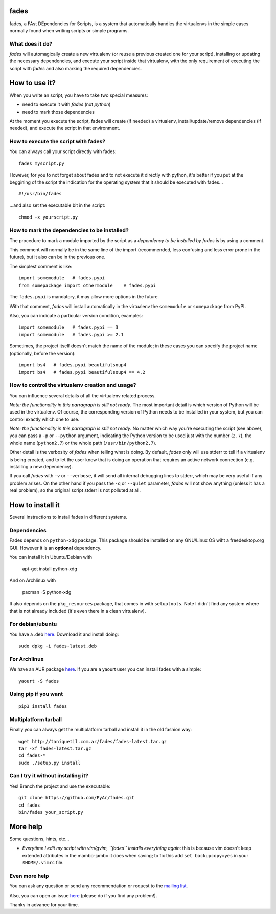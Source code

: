 fades
=====

fades, a FAst DEpendencies for Scripts, is a system that automatically
handles the virtualenvs in the simple cases normally found when
writing scripts or simple programs.


What does it do?
----------------

*fades* will automagically create a new virtualenv (or reuse a previous
created one for your script), installing or updating the necessary
dependencies, and execute your script inside that virtualenv, with the
only requirement of executing the script with *fades* and also marking
the required dependencies.


How to use it?
==============

When you write an script, you have to take two special measures:

- need to execute it with *fades* (not *python*)

- need to mark those dependencies

At the moment you execute the script, fades will create (if needed) a
virtualenv, install/update/remove dependencies (if needed), and execute
the script in that environment.


How to execute the script with fades?
-------------------------------------

You can always call your script directly with fades::

    fades myscript.py

However, for you to not forget about fades and to not execute it
directly with python, it's better if you put at the beggining of
the script the indication for the operating system that it should
be executed with fades... ::

    #!/usr/bin/fades

...and also set the executable bit in the script::

    chmod +x yourscript.py


How to mark the dependencies to be installed?
---------------------------------------------

The procedure to mark a module imported by the script as a *dependency
to be installed by fades* is by using a comment.

This comment will normally be in the same line of the import (recommended,
less confusing and less error prone in the future), but it also can be in
the previous one.

The simplest comment is like::

    import somemodule   # fades.pypi
    from somepackage import othermodule    # fades.pypi

The ``fades.pypi`` is mandatory, it may allow more options in the future.

With that comment, *fades* will install automatically in the virtualenv the
``somemodule`` or ``somepackage`` from PyPI.

Also, you can indicate a particular version condition, examples::

    import somemodule   # fades.pypi == 3
    import somemodule   # fades.pypi >= 2.1

Sometimes, the project itself doesn't match the name of the module; in
these cases you can specify the project name (optionally, before the
version)::

    import bs4   # fades.pypi beautifulsoup4
    import bs4   # fades.pypi beautifulsoup4 == 4.2


How to control the virtualenv creation and usage?
-------------------------------------------------

You can influence several details of all the virtualenv related process.

*Note: the functionality in this parragraph is still not ready*.
The most important detail is which version of Python will be used in
the virtualenv. Of course, the corresponding version of Python needs to
be installed in your system, but you can control exactly which one to use.

*Note: the functionality in this parragraph is still not ready*.
No matter which way you're executing the script (see above), you can
pass a ``-p`` or ``--python`` argument, indicating the Python version to
be used just with the number (``2.7``), the whole name (``python2.7``) or
the whole path (``/usr/bin/python2.7``).

Other detail is the verbosity of *fades* when telling what is doing. By
default, *fades* only will use stderr to tell if a virtualenv is being
created, and to let the user know that is doing an operation that
requires an active network connection (e.g. installing a new dependency).

If you call *fades* with ``-v`` or ``--verbose``, it will send all internal
debugging lines to stderr, which may be very useful if any problem arises.
On the other hand if you pass the ``-q`` or ``--quiet`` parameter, *fades*
will not show anything (unless it has a real problem), so the original
script stderr is not polluted at all.


How to install it
=================

Several instructions to install fades in different systems.


Dependencies
------------

Fades depends on ``python-xdg`` package. This package should be installed on
any GNU/Linux OS wiht a freedesktop.org GUI. However it is an
**optional** dependency.

You can install it in Ubuntu/Debian with

    apt-get install python-xdg

And on Archlinux with

    pacman -S python-xdg

It also depends on the ``pkg_resources`` package, that comes in with
``setuptools``. Note I didn't find any system where that is not
already included (it's even there in a clean virtualenv).


For debian/ubuntu
-----------------

You have a .deb `here <http://taniquetil.com.ar/fades/fades-latest.deb>`_.
Download it and install doing::

    sudo dpkg -i fades-latest.deb


For Archlinux
-------------

We have an AUR package `here <https://aur.archlinux.org/packages/fades>`_.
If you are a yaourt user you can install fades with a simple::

    yaourt -S fades


Using pip if you want
----------------------
::

    pip3 install fades


Multiplatform tarball
---------------------

Finally you can always get the multiplatform tarball and install
it in the old fashion way::

    wget http://taniquetil.com.ar/fades/fades-latest.tar.gz
    tar -xf fades-latest.tar.gz
    cd fades-*
    sudo ./setup.py install


Can I try it without installing it?
-----------------------------------

Yes! Branch the project and use the executable::

    git clone https://github.com/PyAr/fades.git
    cd fades
    bin/fades your_script.py


More help
=========

Some questions, hints, etc...

- *Everytime I edit my script with vim/gvim, ``fades`` installs everything again*: this is because vim doesn't keep extended attributes in the mambo-jambo it does when saving; to fix this add ``set backupcopy=yes`` in your ``$HOME/.vimrc`` file.


Even more help
--------------

You can ask any question or send any recommendation or request to the `mailing list <http://listas.python.org.ar/mailman/listinfo/fades>`_.

Also, you can open an issue `here <https://github.com/PyAr/fades/issues/new>`_ (please do if you find any problem!).

Thanks in advance for your time.
